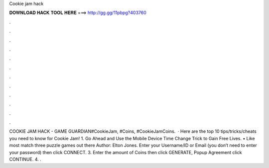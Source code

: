 Cookie jam hack

𝐃𝐎𝐖𝐍𝐋𝐎𝐀𝐃 𝐇𝐀𝐂𝐊 𝐓𝐎𝐎𝐋 𝐇𝐄𝐑𝐄 ===> http://gg.gg/11pbpg?403760

.

.

.

.

.

.

.

.

.

.

.

.

COOKIE JAM HACK - GAME GUARDIAN#CookieJam, #Coins, #CookieJamCoins.  · Here are the top 10 tips/tricks/cheats you need to know for Cookie Jam! 1. Go Ahead and Use the Mobile Device Time Change Trick to Gain Free Lives. • Like most match three puzzle games out there Author: Elton Jones. Enter your Username/ID or Email (you don’t need to enter your password) then click CONNECT. 3. Enter the amount of Coins then click GENERATE, Popup Agreement click CONTINUE. 4. .